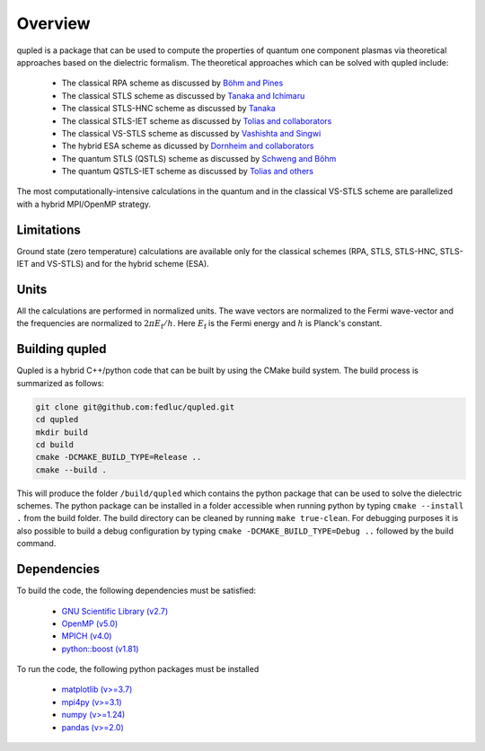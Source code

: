 Overview
========

qupled is a package that can be used to compute the properties of quantum one component
plasmas via theoretical approaches based on the dielectric formalism. The theoretical
approaches which can be solved with qupled include:

  * The classical RPA scheme as discussed by `Böhm and Pines <https://journals.aps.org/pr/abstract/10.1103/PhysRev.92.609>`_
  * The classical STLS scheme as discussed by `Tanaka and Ichimaru <https://journals.jps.jp/doi/abs/10.1143/JPSJ.55.2278>`_
  * The classical STLS-HNC scheme as discussed by `Tanaka <https://pubs.aip.org/aip/jcp/article/145/21/214104/196066/Correlational-and-thermodynamic-properties-of>`_
  * The classical STLS-IET scheme as discussed by `Tolias and collaborators <https://pubs.aip.org/aip/jcp/article/155/13/134115/353165/Integral-equation-theory-based-dielectric-scheme>`_
  * The classical VS-STLS scheme as discussed by `Vashishta and Singwi <https://journals.aps.org/prb/abstract/10.1103/PhysRevB.6.875>`_
  * The hybrid ESA scheme as dicussed by `Dornheim and collaborators <https://journals.aps.org/prb/abstract/10.1103/PhysRevB.103.165102>`_
  * The quantum STLS (QSTLS) scheme as discussed by `Schweng and Böhm <https://journals.aps.org/prb/abstract/10.1103/PhysRevB.48.2037>`_ 
  * The quantum QSTLS-IET scheme as discussed by `Tolias and others <https://pubs.aip.org/aip/jcp/article/158/14/141102/2877795/Quantum-version-of-the-integral-equation-theory>`_

The most computationally-intensive calculations in the quantum  and in the classical VS-STLS scheme are parallelized with a hybrid MPI/OpenMP strategy.
    
Limitations
-----------

Ground state (zero temperature) calculations are available only for the classical schemes (RPA, STLS, STLS-HNC, STLS-IET and VS-STLS) and for the hybrid scheme (ESA).

Units
-----

All the calculations are performed in normalized units. The wave vectors are normalized to the Fermi wave-vector and the frequencies are normalized to :math:`2\pi E_{\mathrm{f}}/h`. Here :math:`E_{\mathrm{f}}` is the Fermi energy and :math:`h` is Planck's constant.

Building qupled
---------------

Qupled is a hybrid C++/python code that can be built by using the CMake build system. The build process is summarized as follows:

.. code-block:: console

   git clone git@github.com:fedluc/qupled.git
   cd qupled
   mkdir build
   cd build
   cmake -DCMAKE_BUILD_TYPE=Release ..
   cmake --build .
   
This will produce the folder ``/build/qupled`` which contains the python package that can be used to solve the dielectric schemes. The python package can be installed in a folder accessible when running python by typing ``cmake --install .`` from the build folder. The build directory can be cleaned by running ``make true-clean``. For debugging purposes it is also possible to build a debug configuration by typing ``cmake -DCMAKE_BUILD_TYPE=Debug ..`` followed by the build command.

Dependencies
------------

To build the code, the following dependencies must be satisfied:

  - `GNU Scientific Library (v2.7) <https://www.gnu.org/software/gsl/>`_
  - `OpenMP (v5.0) <https://en.wikipedia.org/wiki/OpenMP>`_
  - `MPICH (v4.0) <https://www.mpich.org>`_
  - `python::boost (v1.81) <https://www.boost.org/doc/libs/1_80_0/libs/python/doc/html/index.html>`_

To run the code, the following python packages must be installed

  - `matplotlib (v>=3.7) <https://matplotlib.org>`_
  - `mpi4py (v>=3.1) <https://mpi4py.readthedocs.io/en/stable/>`_
  - `numpy (v>=1.24)  <https://numpy.org>`_
  - `pandas (v>=2.0) <https://pandas.pydata.org>`_
